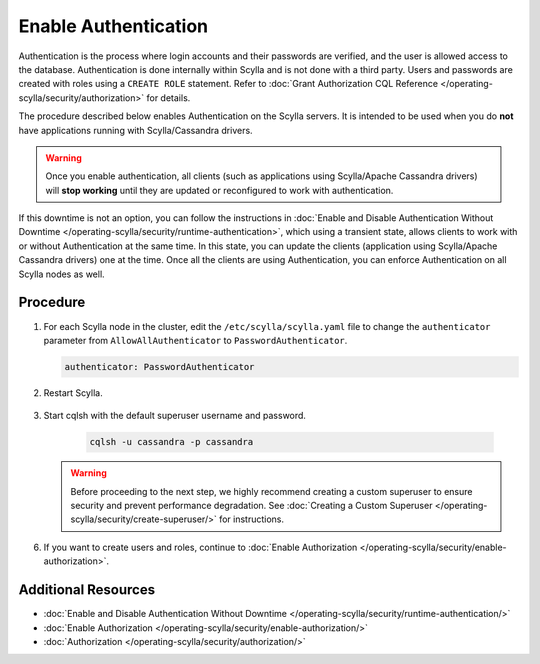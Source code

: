 Enable Authentication
=====================

Authentication is the process where login accounts and their passwords are verified, and the user is allowed access to the database. Authentication is done internally within Scylla and is not done with a third party. Users and passwords are created with roles using a ``CREATE ROLE`` statement. Refer to :doc:`Grant Authorization CQL Reference </operating-scylla/security/authorization>` for details.  

The procedure described below enables Authentication on the Scylla servers. It is intended to be used when you do **not** have applications running with Scylla/Cassandra drivers.

.. warning:: Once you enable authentication, all clients (such as applications using Scylla/Apache Cassandra drivers) will **stop working** until they are updated or reconfigured to work with authentication.

If this downtime is not an option, you can follow the instructions in :doc:`Enable and Disable Authentication Without Downtime </operating-scylla/security/runtime-authentication>`, which using a transient state, allows clients to work with or without Authentication at the same time. In this state, you can update the clients (application using Scylla/Apache Cassandra drivers) one at the time. Once all the clients are using Authentication, you can enforce Authentication on all Scylla nodes as well.

Procedure
----------

#. For each Scylla node in the cluster, edit the ``/etc/scylla/scylla.yaml`` file to change the ``authenticator`` parameter from ``AllowAllAuthenticator`` to ``PasswordAuthenticator``.

   .. code-block:: yaml

       authenticator: PasswordAuthenticator


#. Restart  Scylla.

    .. include:: /rst_include/scylla-commands-restart-index.rst

#. Start cqlsh with the default superuser username and password. 

    .. code-block:: cql

       cqlsh -u cassandra -p cassandra

   .. warning::

      Before proceeding  to the next step, we highly recommend creating a custom superuser 
      to ensure security and prevent performance degradation.
      See :doc:`Creating a Custom Superuser </operating-scylla/security/create-superuser/>` for instructions.

6. If you want to create users and roles, continue to :doc:`Enable Authorization </operating-scylla/security/enable-authorization>`.


Additional Resources
--------------------

* :doc:`Enable and Disable Authentication Without Downtime </operating-scylla/security/runtime-authentication/>`
* :doc:`Enable Authorization </operating-scylla/security/enable-authorization/>` 
* :doc:`Authorization </operating-scylla/security/authorization/>` 



